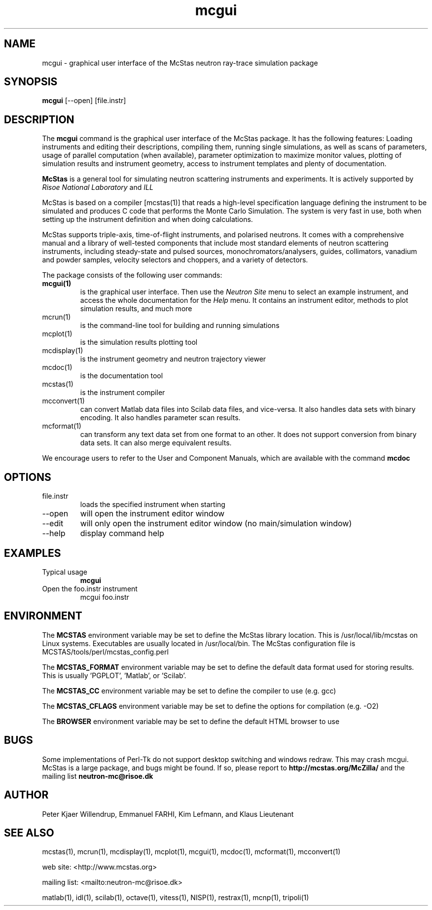 .TH mcgui 1  "" "McStas X.Y.Z, Month Day, Year" "USER COMMANDS"
.SH NAME
mcgui \- graphical user interface of the McStas neutron ray-trace simulation package
.SH SYNOPSIS
.B mcgui
[\-\-open] [file.instr]
.SH DESCRIPTION
The
.B mcgui
command is the graphical user interface of the McStas package. It has the following features: Loading instruments and editing their descriptions, compiling them, running single simulations, as well as scans of parameters, usage of parallel computation (when available), parameter optimization to maximize monitor values, plotting of simulation results and instrument geometry, access to instrument templates and plenty of documentation.
.PP
.B McStas
is a general tool for simulating neutron scattering instruments and experiments. It is actively supported by
.I Risoe National Laboratory
and
.I ILL

.PP
McStas is based on a compiler [mcstas(1)] that reads a high-level specification language defining the instrument to be simulated and produces C code that performs the Monte Carlo Simulation. The system is very fast in use, both when setting up the instrument definition and when doing calculations.
.PP
McStas supports triple-axis,  time-of-flight instruments, and polarised neutrons. It comes with a comprehensive manual and a library of well-tested components that include most standard elements of neutron scattering instruments, including steady-state and pulsed sources, monochromators/analysers, guides, collimators, vanadium and powder samples, velocity selectors and choppers, and a variety of detectors.
.PP
The package consists of the following user commands:
.TP
.B mcgui(1)
is the graphical user interface. Then use the
.I Neutron Site
menu to select an example instrument, and access the whole documentation for the
.I Help
menu. It contains an instrument editor, methods to plot simulation results, and much more
.TP
mcrun(1)
is the command-line tool for building and running simulations
.TP
mcplot(1)
is the simulation results plotting tool
.TP
mcdisplay(1)
is the instrument geometry and neutron trajectory viewer
.TP
mcdoc(1)
is the documentation tool
.TP
mcstas(1)
is the instrument compiler
.TP
mcconvert(1)
can convert Matlab data files into Scilab data files, and vice-versa. It also handles data sets with binary encoding. It also handles parameter scan results.
.TP
mcformat(1)
can transform any text data set from one format to an other. It does not support conversion from binary data sets. It can also merge equivalent results.
.PP
We encourage users to refer to the User and Component Manuals, which are available with the command
.B
mcdoc
.P
.SH OPTIONS
.TP
file.instr
loads the specified instrument when starting
.TP
\-\-open
will open the instrument editor window
.TP
\-\-edit
will only open the instrument editor window (no main/simulation window)
.TP
\-\-help
display command help
.SH EXAMPLES
.TP
Typical usage
.B mcgui
.TP
Open the foo.instr instrument
mcgui foo.instr
.SH ENVIRONMENT
The
.B MCSTAS
environment variable may be set to define the McStas library location. This is /usr/local/lib/mcstas on Linux systems. Executables are usually located in /usr/local/bin.
The McStas configuration file is MCSTAS/tools/perl/mcstas_config.perl
.P
The
.B MCSTAS_FORMAT
environment variable may be set to define the default data format used for storing results. This is usually 'PGPLOT', 'Matlab', or 'Scilab'.
.P
The
.B
MCSTAS_CC
environment variable may be set to define the compiler to use (e.g. gcc)
.P
The
.B
MCSTAS_CFLAGS
environment variable may be set to define the options for compilation (e.g. -O2)
.P
The
.B BROWSER
environment variable may be set to define the default HTML browser to use
.SH BUGS
Some implementations of Perl-Tk do not support desktop switching and windows redraw. This may crash mcgui.
McStas is a large package, and bugs might be found. If so, please report to
.B http://mcstas.org/McZilla/
and the mailing list
.B neutron-mc@risoe.dk
.SH AUTHOR
Peter Kjaer Willendrup, Emmanuel FARHI, Kim Lefmann, and Klaus Lieutenant
.SH SEE ALSO
mcstas(1), mcrun(1), mcdisplay(1), mcplot(1), mcgui(1), mcdoc(1), mcformat(1), mcconvert(1)
.P
web site:     <http://www.mcstas.org>
.P
mailing list: <mailto:neutron-mc@risoe.dk>
.P
matlab(1), idl(1), scilab(1), octave(1), vitess(1), NISP(1), restrax(1), mcnp(1), tripoli(1)
